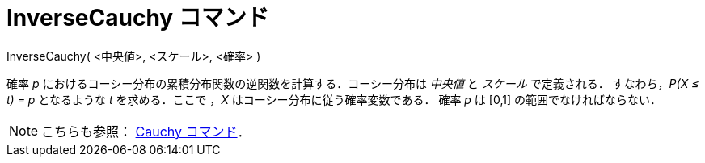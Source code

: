 = InverseCauchy コマンド
:page-en: commands/InverseCauchy
ifdef::env-github[:imagesdir: /ja/modules/ROOT/assets/images]

InverseCauchy( <中央値>, <スケール>, <確率> )

確率 _p_ におけるコーシー分布の累積分布関数の逆関数を計算する．コーシー分布は _中央値_ と _スケール_ で定義される．
すなわち，_P(X ≤ t) = p_ となるような _t_ を求める．ここで ，_X_ はコーシー分布に従う確率変数である．
確率 _p_ は [0,1] の範囲でなければならない．

[NOTE]
====

こちらも参照： xref:/commands/Cauchy.adoc[Cauchy コマンド]．

====

